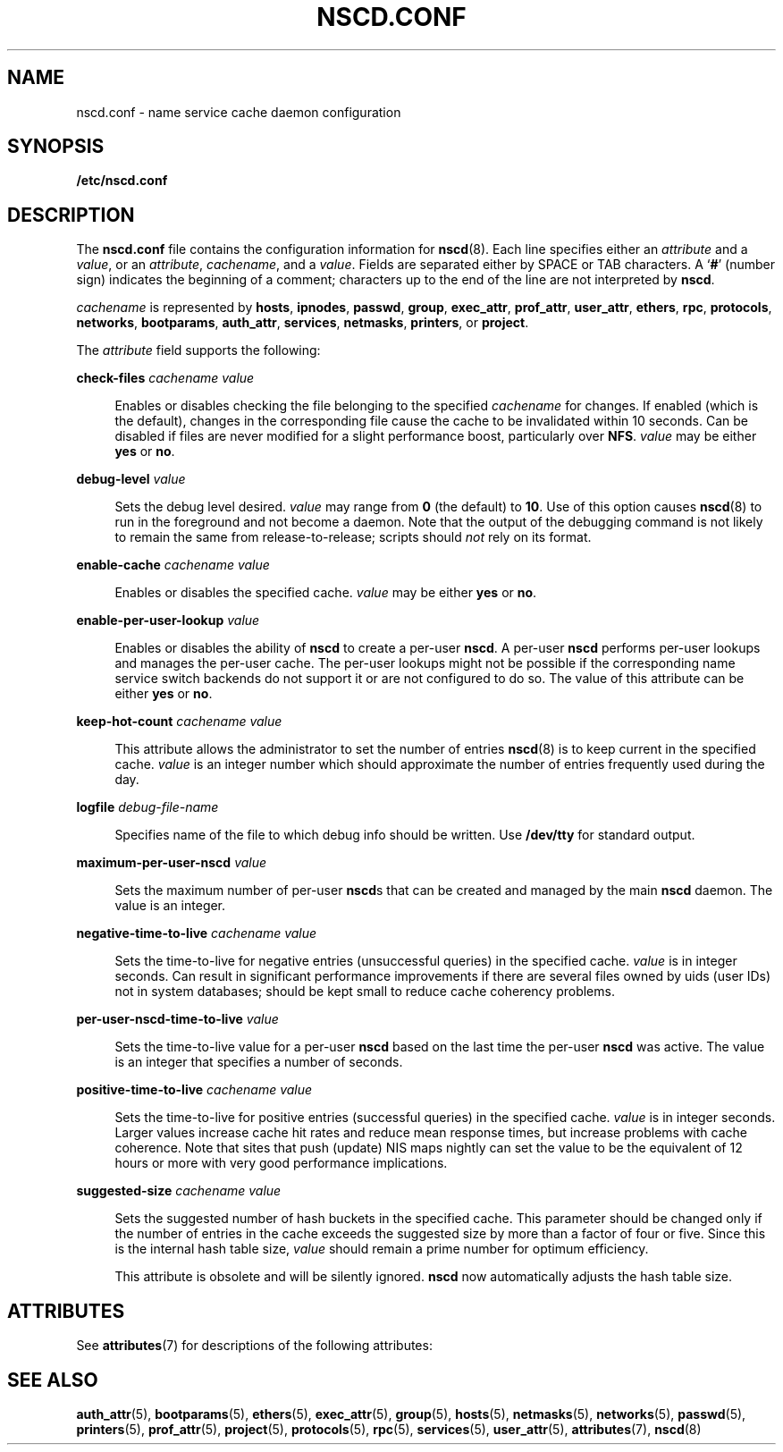'\" te
.\"  Copyright (c) 2004 Sun Microsystems, Inc. All Rights Reserved
.\" The contents of this file are subject to the terms of the Common Development and Distribution License (the "License").  You may not use this file except in compliance with the License.
.\" You can obtain a copy of the license at usr/src/OPENSOLARIS.LICENSE or http://www.opensolaris.org/os/licensing.  See the License for the specific language governing permissions and limitations under the License.
.\" When distributing Covered Code, include this CDDL HEADER in each file and include the License file at usr/src/OPENSOLARIS.LICENSE.  If applicable, add the following below this CDDL HEADER, with the fields enclosed by brackets "[]" replaced with your own identifying information: Portions Copyright [yyyy] [name of copyright owner]
.TH NSCD.CONF 5 "Mar 6, 2017"
.SH NAME
nscd.conf \- name service cache daemon configuration
.SH SYNOPSIS
.LP
.nf
\fB/etc/nscd.conf\fR
.fi

.SH DESCRIPTION
.LP
The \fBnscd.conf\fR file contains the configuration information for
\fBnscd\fR(8). Each line specifies either an \fIattribute\fR and a
\fIvalue\fR, or an \fIattribute\fR, \fIcachename\fR, and a \fIvalue\fR. Fields
are separated either by SPACE or TAB characters. A `\fB#\fR' (number sign)
indicates the beginning of a comment; characters up to the end of the line are
not interpreted by \fBnscd\fR.
.sp
.LP
\fIcachename\fR is represented by \fBhosts\fR, \fBipnodes\fR, \fBpasswd\fR,
\fBgroup\fR, \fBexec_attr\fR, \fBprof_attr\fR, \fBuser_attr\fR, \fBethers\fR,
\fBrpc\fR, \fBprotocols\fR, \fBnetworks\fR, \fBbootparams\fR,
\fBauth_attr\fR, \fBservices\fR, \fBnetmasks\fR, \fBprinters\fR, or
\fBproject\fR.
.sp
.LP
The \fIattribute\fR field supports the following:
.sp
.ne 2
.na
\fB\fBcheck-files\fR \fIcachename value\fR\fR
.ad
.sp .6
.RS 4n
Enables or disables checking the file belonging to the specified
\fIcachename\fR for changes. If enabled (which is the default), changes in the
corresponding file cause the cache to be invalidated within 10 seconds. Can be
disabled if files are never modified for a slight performance boost,
particularly over \fBNFS\fR. \fIvalue\fR may be either \fByes\fR or \fBno\fR.
.RE

.sp
.ne 2
.na
\fB\fBdebug-level\fR \fIvalue\fR\fR
.ad
.sp .6
.RS 4n
Sets the debug level desired. \fIvalue\fR may range from \fB0\fR (the default)
to \fB10\fR. Use of this option causes \fBnscd\fR(8) to run in the foreground
and not become a daemon. Note that the output of the debugging command is not
likely to remain the same from release-to-release; scripts should \fInot\fR
rely on its format.
.RE

.sp
.ne 2
.na
\fB\fBenable-cache\fR \fIcachename value\fR\fR
.ad
.sp .6
.RS 4n
Enables or disables the specified cache. \fIvalue\fR may be either \fByes\fR or
\fBno\fR.
.RE

.sp
.ne 2
.na
\fB\fBenable-per-user-lookup\fR \fIvalue\fR\fR
.ad
.sp .6
.RS 4n
Enables or disables the ability of \fBnscd\fR to create a per-user \fBnscd\fR.
A per-user \fBnscd\fR performs per-user lookups and manages the per-user cache.
The per-user lookups might not be possible if the corresponding name service
switch backends do not support it or are not configured to do so. The value of
this attribute can be either \fByes\fR or \fBno\fR.
.RE

.sp
.ne 2
.na
\fB\fBkeep-hot-count\fR \fIcachename value\fR\fR
.ad
.sp .6
.RS 4n
This attribute allows the administrator to set the number of entries
\fBnscd\fR(8) is to keep current in the specified cache. \fIvalue\fR is an
integer number which should approximate the number of entries frequently used
during the day.
.RE

.sp
.ne 2
.na
\fB\fBlogfile\fR \fIdebug-file-name\fR\fR
.ad
.sp .6
.RS 4n
Specifies name of the file to which debug info should be written. Use
\fB/dev/tty\fR for standard output.
.RE

.sp
.ne 2
.na
\fB\fBmaximum-per-user-nscd\fR \fIvalue\fR\fR
.ad
.sp .6
.RS 4n
Sets the maximum number of per-user \fBnscd\fRs that can be created and managed
by the main \fBnscd\fR daemon. The value is an integer.
.RE

.sp
.ne 2
.na
\fB\fBnegative-time-to-live\fR \fIcachename value\fR\fR
.ad
.sp .6
.RS 4n
Sets the time-to-live for negative entries (unsuccessful queries) in the
specified cache. \fIvalue\fR is in integer seconds. Can result in significant
performance improvements if there are several files owned by uids (user IDs)
not in system databases; should be kept small to reduce cache coherency
problems.
.RE

.sp
.ne 2
.na
\fB\fBper-user-nscd-time-to-live\fR \fIvalue\fR\fR
.ad
.sp .6
.RS 4n
Sets the time-to-live value for a per-user \fBnscd\fR based on the last time
the per-user \fBnscd\fR was active. The value is an integer that specifies a
number of seconds.
.RE

.sp
.ne 2
.na
\fB\fBpositive-time-to-live\fR \fIcachename value\fR\fR
.ad
.sp .6
.RS 4n
Sets the time-to-live for positive entries (successful queries) in the
specified cache. \fIvalue\fR is in integer seconds. Larger values increase
cache hit rates and reduce mean response times, but increase problems with
cache coherence. Note that sites that push (update) NIS maps nightly can set
the value to be the equivalent of 12 hours or more with very good performance
implications.
.RE

.sp
.ne 2
.na
\fB\fBsuggested-size\fR \fIcachename value\fR\fR
.ad
.sp .6
.RS 4n
Sets the suggested number of hash buckets in the specified cache. This
parameter should be changed only if the number of entries in the cache exceeds
the suggested size by more than a factor of four or five. Since this is the
internal hash table size, \fIvalue\fR should remain a prime number for optimum
efficiency.
.sp
This attribute is obsolete and will be silently ignored. \fBnscd\fR now
automatically adjusts the hash table size.
.RE

.SH ATTRIBUTES
.LP
See \fBattributes\fR(7) for descriptions of the following attributes:
.sp

.sp
.TS
box;
c | c
l | l .
ATTRIBUTE TYPE	ATTRIBUTE VALUE
_
Availibility	SUNWcsu
_
Interface Stability	Committed
.TE

.SH SEE ALSO
.LP
.BR auth_attr (5),
.BR bootparams (5),
.BR ethers (5),
.BR exec_attr (5),
.BR group (5),
.BR hosts (5),
.BR netmasks (5),
.BR networks (5),
.BR passwd (5),
.BR printers (5),
.BR prof_attr (5),
.BR project (5),
.BR protocols (5),
.BR rpc (5),
.BR services (5),
.BR user_attr (5),
.BR attributes (7),
.BR nscd (8)

